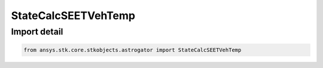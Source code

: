 StateCalcSEETVehTemp
====================

.. py:class:: ansys.stk.core.stkobjects.astrogator.StateCalcSEETVehTemp

   Bases: :py:class:`~ansys.stk.core.stkobjects.astrogator.IComponentInfo`, :py:class:`~ansys.stk.core.stkobjects.astrogator.ICloneable`

   CoClass StateCalcSEETVehTemp.

.. py:currentmodule:: StateCalcSEETVehTemp


Import detail
-------------

.. code-block:: python

    from ansys.stk.core.stkobjects.astrogator import StateCalcSEETVehTemp



